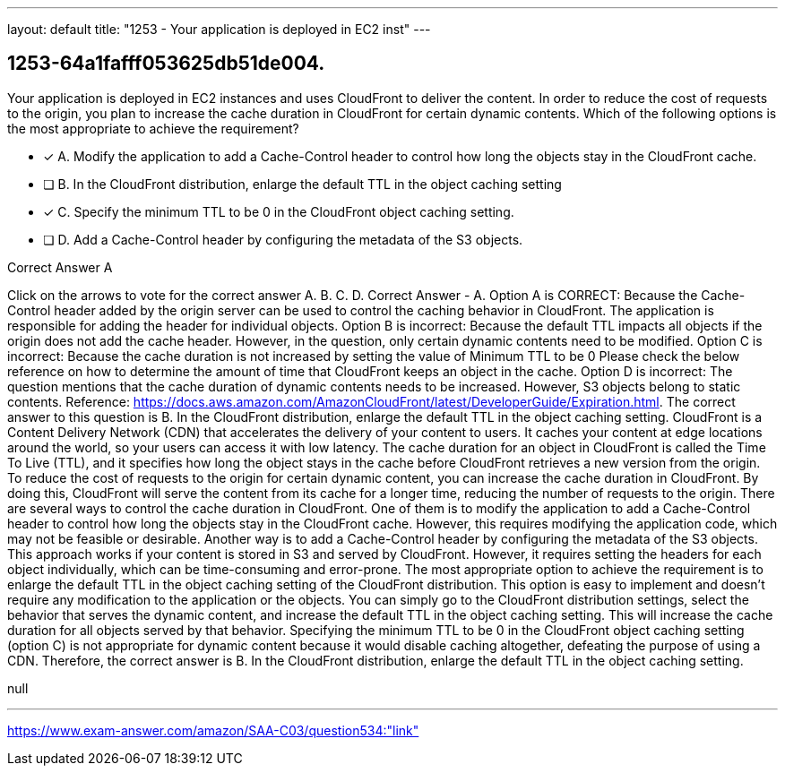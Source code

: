 ---
layout: default 
title: "1253 - Your application is deployed in EC2 inst"
---


[.question]
== 1253-64a1fafff053625db51de004.


****

[.query]
--
Your application is deployed in EC2 instances and uses CloudFront to deliver the content.
In order to reduce the cost of requests to the origin, you plan to increase the cache duration in CloudFront for certain dynamic contents.
Which of the following options is the most appropriate to achieve the requirement?


--

[.list]
--
* [*] A. Modify the application to add a Cache-Control header to control how long the objects stay in the CloudFront cache.
* [ ] B. In the CloudFront distribution, enlarge the default TTL in the object caching setting
* [*] C. Specify the minimum TTL to be 0 in the CloudFront object caching setting.
* [ ] D. Add a Cache-Control header by configuring the metadata of the S3 objects.

--
****

[.answer]
Correct Answer  A

[.explanation]
--
Click on the arrows to vote for the correct answer
A.
B.
C.
D.
Correct Answer - A.
Option A is CORRECT: Because the Cache-Control header added by the origin server can be used to control the caching behavior in CloudFront.
The application is responsible for adding the header for individual objects.
Option B is incorrect: Because the default TTL impacts all objects if the origin does not add the cache header.
However, in the question, only certain dynamic contents need to be modified.
Option C is incorrect: Because the cache duration is not increased by setting the value of Minimum TTL to be 0
Please check the below reference on how to determine the amount of time that CloudFront keeps an object in the cache.
Option D is incorrect: The question mentions that the cache duration of dynamic contents needs to be increased.
However, S3 objects belong to static contents.
Reference:
https://docs.aws.amazon.com/AmazonCloudFront/latest/DeveloperGuide/Expiration.html.
The correct answer to this question is B. In the CloudFront distribution, enlarge the default TTL in the object caching setting.
CloudFront is a Content Delivery Network (CDN) that accelerates the delivery of your content to users. It caches your content at edge locations around the world, so your users can access it with low latency. The cache duration for an object in CloudFront is called the Time To Live (TTL), and it specifies how long the object stays in the cache before CloudFront retrieves a new version from the origin.
To reduce the cost of requests to the origin for certain dynamic content, you can increase the cache duration in CloudFront. By doing this, CloudFront will serve the content from its cache for a longer time, reducing the number of requests to the origin.
There are several ways to control the cache duration in CloudFront. One of them is to modify the application to add a Cache-Control header to control how long the objects stay in the CloudFront cache. However, this requires modifying the application code, which may not be feasible or desirable.
Another way is to add a Cache-Control header by configuring the metadata of the S3 objects. This approach works if your content is stored in S3 and served by CloudFront. However, it requires setting the headers for each object individually, which can be time-consuming and error-prone.
The most appropriate option to achieve the requirement is to enlarge the default TTL in the object caching setting of the CloudFront distribution. This option is easy to implement and doesn't require any modification to the application or the objects. You can simply go to the CloudFront distribution settings, select the behavior that serves the dynamic content, and increase the default TTL in the object caching setting. This will increase the cache duration for all objects served by that behavior.
Specifying the minimum TTL to be 0 in the CloudFront object caching setting (option C) is not appropriate for dynamic content because it would disable caching altogether, defeating the purpose of using a CDN.
Therefore, the correct answer is B. In the CloudFront distribution, enlarge the default TTL in the object caching setting.
--

[.ka]
null

'''



https://www.exam-answer.com/amazon/SAA-C03/question534:"link"



